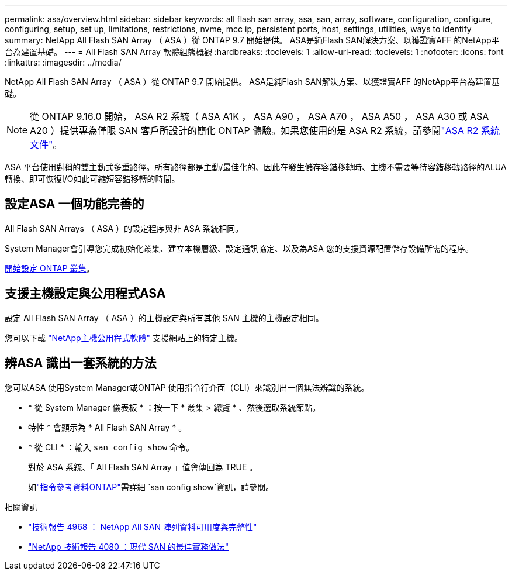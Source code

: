 ---
permalink: asa/overview.html 
sidebar: sidebar 
keywords: all flash san array, asa, san, array, software, configuration, configure, configuring, setup, set up, limitations, restrictions, nvme, mcc ip, persistent ports, host, settings, utilities, ways to identify 
summary: NetApp All Flash SAN Array （ ASA ）從 ONTAP 9.7 開始提供。  ASA是純Flash SAN解決方案、以獲證實AFF 的NetApp平台為建置基礎。 
---
= All Flash SAN Array 軟體組態概觀
:hardbreaks:
:toclevels: 1
:allow-uri-read: 
:toclevels: 1
:nofooter: 
:icons: font
:linkattrs: 
:imagesdir: ../media/


[role="lead"]
NetApp All Flash SAN Array （ ASA ）從 ONTAP 9.7 開始提供。  ASA是純Flash SAN解決方案、以獲證實AFF 的NetApp平台為建置基礎。


NOTE: 從 ONTAP 9.16.0 開始， ASA R2 系統（ ASA A1K ， ASA A90 ， ASA A70 ， ASA A50 ， ASA A30 或 ASA A20 ）提供專為僅限 SAN 客戶所設計的簡化 ONTAP 體驗。如果您使用的是 ASA R2 系統，請參閱link:https://docs.netapp.com/us-en/asa-r2/index.html["ASA R2 系統文件"^]。

ASA 平台使用對稱的雙主動式多重路徑。所有路徑都是主動/最佳化的、因此在發生儲存容錯移轉時、主機不需要等待容錯移轉路徑的ALUA轉換、即可恢復I/O如此可縮短容錯移轉的時間。



== 設定ASA 一個功能完善的

All Flash SAN Arrays （ ASA ）的設定程序與非 ASA 系統相同。

System Manager會引導您完成初始化叢集、建立本機層級、設定通訊協定、以及為ASA 您的支援資源配置儲存設備所需的程序。

xref:../software_setup/concept_decide_whether_to_use_ontap_cli.html[開始設定 ONTAP 叢集]。



== 支援主機設定與公用程式ASA

設定 All Flash SAN Array （ ASA ）的主機設定與所有其他 SAN 主機的主機設定相同。

您可以下載 link:https://mysupport.netapp.com/NOW/cgi-bin/software["NetApp主機公用程式軟體"^] 支援網站上的特定主機。



== 辨ASA 識出一套系統的方法

您可以ASA 使用System Manager或ONTAP 使用指令行介面（CLI）來識別出一個無法辨識的系統。

* * 從 System Manager 儀表板 * ：按一下 * 叢集 > 總覽 * 、然後選取系統節點。
+
* 特性 * 會顯示為 * All Flash SAN Array * 。

* * 從 CLI * ：輸入 `san config show` 命令。
+
對於 ASA 系統、「 All Flash SAN Array 」值會傳回為 TRUE 。

+
如link:https://docs.netapp.com/us-en/ontap-cli/san-config-show.html["指令參考資料ONTAP"^]需詳細 `san config show`資訊，請參閱。



.相關資訊
* link:https://www.netapp.com/pdf.html?item=/media/85671-tr-4968.pdf["技術報告 4968 ： NetApp All SAN 陣列資料可用度與完整性"^]
* link:https://www.netapp.com/pdf.html?item=/media/10680-tr4080pdf.pdf["NetApp 技術報告 4080 ：現代 SAN 的最佳實務做法"^]

